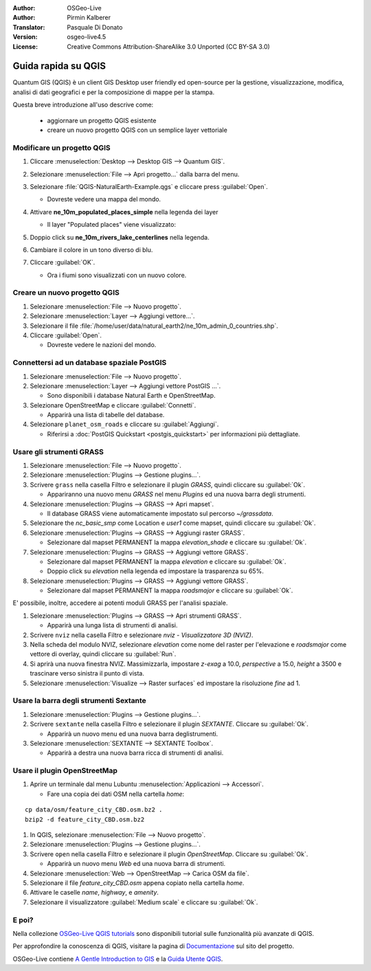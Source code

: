 :Author: OSGeo-Live
:Author: Pirmin Kalberer
:Translator: Pasquale Di Donato
:Version: osgeo-live4.5
:License: Creative Commons Attribution-ShareAlike 3.0 Unported  (CC BY-SA 3.0)

.. image:: /images/project_logos/logo-QGIS.png
  :scale: 100 %
  :alt: project logo
  :align: right
  :target: http://www.qgis.org

.. image:: /images/logos/OSGeo_project.png
  :scale: 100 %
  :alt: OSGeo Project
  :align: right
  :target: http://www.osgeo.org

********************************************************************************
Guida rapida su QGIS 
********************************************************************************

Quantum GIS (QGIS) è un client GIS Desktop user friendly ed open-source per la
gestione, visualizzazione, modifica, analisi di dati geografici
e per la composizione di mappe per la stampa. 

Questa breve introduzione all'uso descrive come:

  * aggiornare un progetto QGIS esistente
  * creare un nuovo progetto QGIS con un semplice layer vettoriale


Modificare un progetto QGIS
================================================================================

#. Cliccare :menuselection:`Desktop --> Desktop GIS --> Quantum GIS`.

#. Selezionare :menuselection:`File --> Apri progetto...` dalla barra del menu.

#. Selezionare :file:`QGIS-NaturalEarth-Example.qgs` e cliccare press :guilabel:`Open`.

   * Dovreste vedere una mappa del mondo.

#. Attivare **ne_10m_populated_places_simple** nella legenda dei layer

   * Il layer "Populated places" viene visualizzato:

     .. image:: /images/projects/qgis/qgis.png
        :scale: 50 %

#. Doppio click su **ne_10m_rivers_lake_centerlines** nella legenda.

#. Cambiare il colore in un tono diverso di blu.

#. Cliccare :guilabel:`OK`.

   * Ora i fiumi sono visualizzati con un nuovo colore.

Creare un nuovo progetto QGIS
================================================================================

#. Selezionare :menuselection:`File --> Nuovo progetto`.

#. Selezionare :menuselection:`Layer --> Aggiungi vettore...`.

#. Selezionare il file :file:`/home/user/data/natural_earth2/ne_10m_admin_0_countries.shp`.

#. Cliccare :guilabel:`Open`.

   * Dovreste vedere le nazioni del mondo.

Connettersi ad un database spaziale PostGIS
================================================================================

#. Selezionare :menuselection:`File --> Nuovo progetto`.

#. Selezionare :menuselection:`Layer --> Aggiungi vettore PostGIS ...`.

   * Sono disponibili i database Natural Earth e OpenStreetMap.

#. Selezionare OpenStreetMap e cliccare :guilabel:`Connetti`.

   * Apparirà una lista di tabelle del database.

#. Selezionare ``planet_osm_roads`` e cliccare su :guilabel:`Aggiungi`.

   * Riferirsi a :doc:`PostGIS Quickstart <postgis_quickstart>` per informazioni più dettagliate.

Usare gli strumenti GRASS
================================================================================

#. Selezionare :menuselection:`File --> Nuovo progetto`.

#. Selezionare :menuselection:`Plugins --> Gestione plugins...`.

#. Scrivere ``grass`` nella casella Filtro e selezionare il plugin `GRASS`, quindi cliccare su :guilabel:`Ok`.

   * Appariranno una nuovo menu `GRASS` nel menu `Plugins` ed una nuova barra degli strumenti.

#. Selezionare :menuselection:`Plugins --> GRASS --> Apri mapset`.

   * Il database GRASS viene automaticamente impostato sul percorso `~/grassdata`.

#. Selezionare the `nc_basic_smp` come Location e `user1` come mapset, quindi cliccare su :guilabel:`Ok`.

#. Selezionare :menuselection:`Plugins --> GRASS --> Aggiungi raster GRASS`.

   * Selezionare dal mapset PERMANENT la mappa `elevation_shade` e cliccare su :guilabel:`Ok`.

#. Selezionare :menuselection:`Plugins --> GRASS --> Aggiungi vettore GRASS`.

   * Selezionare dal mapset PERMANENT la mappa `elevation` e cliccare su :guilabel:`Ok`.

   * Doppio click su `elevation` nella legenda ed impostare la trasparenza su 65%.

#. Selezionare :menuselection:`Plugins --> GRASS --> Aggiungi vettore GRASS`.

   * Selezionare dal mapset PERMANENT la mappa `roadsmajor` e cliccare su :guilabel:`Ok`.

E' possibile, inoltre, accedere ai potenti moduli GRASS per l'analisi spaziale.

.. maybe describe a raster processing task instead of a NVIZ one?

#. Selezionare :menuselection:`Plugins --> GRASS --> Apri strumenti GRASS`.

   * Apparirà una lunga lista di strumenti di analisi.

#. Scrivere ``nviz`` nella casella Filtro e selezionare `nviz - Visualizzatore 3D (NVIZ)`.

#. Nella scheda del modulo NVIZ, selezionare `elevation` come nome del raster per l'elevazione e `roadsmajor` come vettore di overlay, quindi cliccare su :guilabel:`Run`.

#. Si aprirà una nuova finestra NVIZ. Massimizzarla, impostare `z-exag` a 10.0, `perspective` a 15.0, `height` a 3500 e trascinare verso sinistra il punto di vista.

#. Selezionare :menuselection:`Visualize --> Raster surfaces` ed impostare la risoluzione `fine` ad 1.

Usare la barra degli strumenti Sextante
================================================================================

#. Selezionare :menuselection:`Plugins --> Gestione plugins...`.

#. Scrivere ``sextante`` nella casella Filtro e selezionare il plugin `SEXTANTE`. Cliccare su :guilabel:`Ok`.

   * Apparirà un nuovo menu ed una nuova barra deglistrumenti.

#. Selezionare :menuselection:`SEXTANTE --> SEXTANTE Toolbox`.

   * Apparirà a destra una nuova barra ricca di strumenti di analisi.

Usare il plugin OpenStreetMap
================================================================================

#. Aprire un terminale dal menu Lubuntu :menuselection:`Applicazioni --> Accessori`.

   * Fare una copia dei dati OSM nella cartella `home`:

::

  cp data/osm/feature_city_CBD.osm.bz2 .
  bzip2 -d feature_city_CBD.osm.bz2

#. In QGIS, selezionare :menuselection:`File --> Nuovo progetto`.

#. Selezionare :menuselection:`Plugins --> Gestione plugins...`.

#. Scrivere ``open`` nella casella Filtro e selezionare il plugin  `OpenStreetMap`. Cliccare su :guilabel:`Ok`.

   * Apparirà un nuovo menu `Web` ed una nuova barra di strumenti.

#. Selezionare :menuselection:`Web --> OpenStreetMap --> Carica OSM da file`.

#. Selezionare il file `feature_city_CBD.osm` appena copiato nella cartella `home`.

#. Attivare le caselle `name`, `highway`, e `amenity`.

#. Selezionare il visualizzatore :guilabel:`Medium scale` e cliccare su :guilabel:`Ok`.

E poi?
================================================================================

Nella collezione `OSGeo-Live QGIS tutorials`_ sono disponibili tutorial sulle funzionalità più avanzate di QGIS.

Per approfondire la conoscenza di QGIS, visitare la pagina di `Documentazione`_ sul sito del progetto.

OSGeo-Live contiene `A Gentle Introduction to GIS`_  e la `Guida Utente QGIS`_.

.. _`OSGeo-Live QGIS tutorials`: ../../qgis/tutorials/en/
.. _`Documentazione`: http://www.qgis.org/en/documentation.html http://qgis.org/documentazione.html?lang=it
.. _`A Gentle Introduction to GIS`: ../../qgis/qgis-1.0.0_a-gentle-gis-introduction_en.pdf
.. _`Guida Utente QGIS`: ../../qgis/qgis-1.7.0_user_guide_it.pdf

